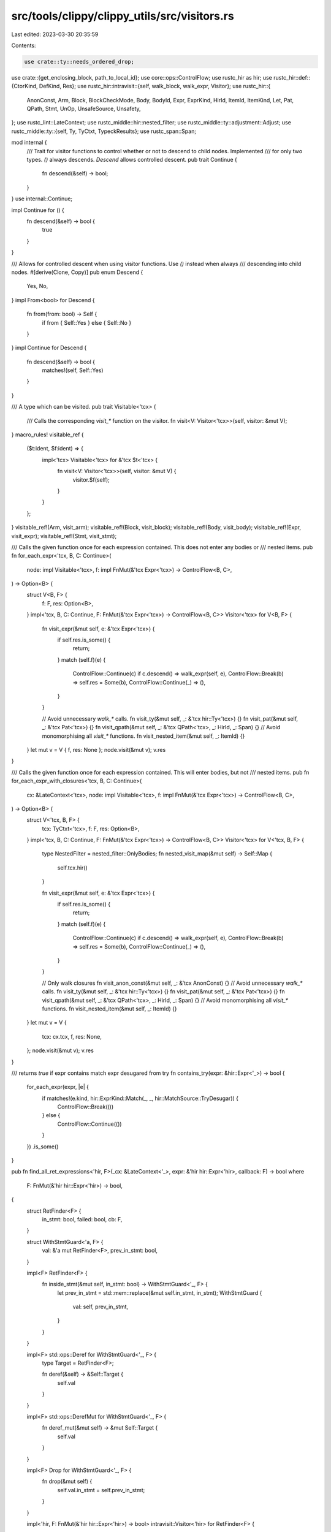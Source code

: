 src/tools/clippy/clippy_utils/src/visitors.rs
=============================================

Last edited: 2023-03-30 20:35:59

Contents:

.. code-block:: rs

    use crate::ty::needs_ordered_drop;
use crate::{get_enclosing_block, path_to_local_id};
use core::ops::ControlFlow;
use rustc_hir as hir;
use rustc_hir::def::{CtorKind, DefKind, Res};
use rustc_hir::intravisit::{self, walk_block, walk_expr, Visitor};
use rustc_hir::{
    AnonConst, Arm, Block, BlockCheckMode, Body, BodyId, Expr, ExprKind, HirId, ItemId, ItemKind, Let, Pat, QPath,
    Stmt, UnOp, UnsafeSource, Unsafety,
};
use rustc_lint::LateContext;
use rustc_middle::hir::nested_filter;
use rustc_middle::ty::adjustment::Adjust;
use rustc_middle::ty::{self, Ty, TyCtxt, TypeckResults};
use rustc_span::Span;

mod internal {
    /// Trait for visitor functions to control whether or not to descend to child nodes. Implemented
    /// for only two types. `()` always descends. `Descend` allows controlled descent.
    pub trait Continue {
        fn descend(&self) -> bool;
    }
}
use internal::Continue;

impl Continue for () {
    fn descend(&self) -> bool {
        true
    }
}

/// Allows for controlled descent when using visitor functions. Use `()` instead when always
/// descending into child nodes.
#[derive(Clone, Copy)]
pub enum Descend {
    Yes,
    No,
}
impl From<bool> for Descend {
    fn from(from: bool) -> Self {
        if from { Self::Yes } else { Self::No }
    }
}
impl Continue for Descend {
    fn descend(&self) -> bool {
        matches!(self, Self::Yes)
    }
}

/// A type which can be visited.
pub trait Visitable<'tcx> {
    /// Calls the corresponding `visit_*` function on the visitor.
    fn visit<V: Visitor<'tcx>>(self, visitor: &mut V);
}
macro_rules! visitable_ref {
    ($t:ident, $f:ident) => {
        impl<'tcx> Visitable<'tcx> for &'tcx $t<'tcx> {
            fn visit<V: Visitor<'tcx>>(self, visitor: &mut V) {
                visitor.$f(self);
            }
        }
    };
}
visitable_ref!(Arm, visit_arm);
visitable_ref!(Block, visit_block);
visitable_ref!(Body, visit_body);
visitable_ref!(Expr, visit_expr);
visitable_ref!(Stmt, visit_stmt);

/// Calls the given function once for each expression contained. This does not enter any bodies or
/// nested items.
pub fn for_each_expr<'tcx, B, C: Continue>(
    node: impl Visitable<'tcx>,
    f: impl FnMut(&'tcx Expr<'tcx>) -> ControlFlow<B, C>,
) -> Option<B> {
    struct V<B, F> {
        f: F,
        res: Option<B>,
    }
    impl<'tcx, B, C: Continue, F: FnMut(&'tcx Expr<'tcx>) -> ControlFlow<B, C>> Visitor<'tcx> for V<B, F> {
        fn visit_expr(&mut self, e: &'tcx Expr<'tcx>) {
            if self.res.is_some() {
                return;
            }
            match (self.f)(e) {
                ControlFlow::Continue(c) if c.descend() => walk_expr(self, e),
                ControlFlow::Break(b) => self.res = Some(b),
                ControlFlow::Continue(_) => (),
            }
        }

        // Avoid unnecessary `walk_*` calls.
        fn visit_ty(&mut self, _: &'tcx hir::Ty<'tcx>) {}
        fn visit_pat(&mut self, _: &'tcx Pat<'tcx>) {}
        fn visit_qpath(&mut self, _: &'tcx QPath<'tcx>, _: HirId, _: Span) {}
        // Avoid monomorphising all `visit_*` functions.
        fn visit_nested_item(&mut self, _: ItemId) {}
    }
    let mut v = V { f, res: None };
    node.visit(&mut v);
    v.res
}

/// Calls the given function once for each expression contained. This will enter bodies, but not
/// nested items.
pub fn for_each_expr_with_closures<'tcx, B, C: Continue>(
    cx: &LateContext<'tcx>,
    node: impl Visitable<'tcx>,
    f: impl FnMut(&'tcx Expr<'tcx>) -> ControlFlow<B, C>,
) -> Option<B> {
    struct V<'tcx, B, F> {
        tcx: TyCtxt<'tcx>,
        f: F,
        res: Option<B>,
    }
    impl<'tcx, B, C: Continue, F: FnMut(&'tcx Expr<'tcx>) -> ControlFlow<B, C>> Visitor<'tcx> for V<'tcx, B, F> {
        type NestedFilter = nested_filter::OnlyBodies;
        fn nested_visit_map(&mut self) -> Self::Map {
            self.tcx.hir()
        }

        fn visit_expr(&mut self, e: &'tcx Expr<'tcx>) {
            if self.res.is_some() {
                return;
            }
            match (self.f)(e) {
                ControlFlow::Continue(c) if c.descend() => walk_expr(self, e),
                ControlFlow::Break(b) => self.res = Some(b),
                ControlFlow::Continue(_) => (),
            }
        }

        // Only walk closures
        fn visit_anon_const(&mut self, _: &'tcx AnonConst) {}
        // Avoid unnecessary `walk_*` calls.
        fn visit_ty(&mut self, _: &'tcx hir::Ty<'tcx>) {}
        fn visit_pat(&mut self, _: &'tcx Pat<'tcx>) {}
        fn visit_qpath(&mut self, _: &'tcx QPath<'tcx>, _: HirId, _: Span) {}
        // Avoid monomorphising all `visit_*` functions.
        fn visit_nested_item(&mut self, _: ItemId) {}
    }
    let mut v = V {
        tcx: cx.tcx,
        f,
        res: None,
    };
    node.visit(&mut v);
    v.res
}

/// returns `true` if expr contains match expr desugared from try
fn contains_try(expr: &hir::Expr<'_>) -> bool {
    for_each_expr(expr, |e| {
        if matches!(e.kind, hir::ExprKind::Match(_, _, hir::MatchSource::TryDesugar)) {
            ControlFlow::Break(())
        } else {
            ControlFlow::Continue(())
        }
    })
    .is_some()
}

pub fn find_all_ret_expressions<'hir, F>(_cx: &LateContext<'_>, expr: &'hir hir::Expr<'hir>, callback: F) -> bool
where
    F: FnMut(&'hir hir::Expr<'hir>) -> bool,
{
    struct RetFinder<F> {
        in_stmt: bool,
        failed: bool,
        cb: F,
    }

    struct WithStmtGuard<'a, F> {
        val: &'a mut RetFinder<F>,
        prev_in_stmt: bool,
    }

    impl<F> RetFinder<F> {
        fn inside_stmt(&mut self, in_stmt: bool) -> WithStmtGuard<'_, F> {
            let prev_in_stmt = std::mem::replace(&mut self.in_stmt, in_stmt);
            WithStmtGuard {
                val: self,
                prev_in_stmt,
            }
        }
    }

    impl<F> std::ops::Deref for WithStmtGuard<'_, F> {
        type Target = RetFinder<F>;

        fn deref(&self) -> &Self::Target {
            self.val
        }
    }

    impl<F> std::ops::DerefMut for WithStmtGuard<'_, F> {
        fn deref_mut(&mut self) -> &mut Self::Target {
            self.val
        }
    }

    impl<F> Drop for WithStmtGuard<'_, F> {
        fn drop(&mut self) {
            self.val.in_stmt = self.prev_in_stmt;
        }
    }

    impl<'hir, F: FnMut(&'hir hir::Expr<'hir>) -> bool> intravisit::Visitor<'hir> for RetFinder<F> {
        fn visit_stmt(&mut self, stmt: &'hir hir::Stmt<'_>) {
            intravisit::walk_stmt(&mut *self.inside_stmt(true), stmt);
        }

        fn visit_expr(&mut self, expr: &'hir hir::Expr<'_>) {
            if self.failed {
                return;
            }
            if self.in_stmt {
                match expr.kind {
                    hir::ExprKind::Ret(Some(expr)) => self.inside_stmt(false).visit_expr(expr),
                    _ => intravisit::walk_expr(self, expr),
                }
            } else {
                match expr.kind {
                    hir::ExprKind::If(cond, then, else_opt) => {
                        self.inside_stmt(true).visit_expr(cond);
                        self.visit_expr(then);
                        if let Some(el) = else_opt {
                            self.visit_expr(el);
                        }
                    },
                    hir::ExprKind::Match(cond, arms, _) => {
                        self.inside_stmt(true).visit_expr(cond);
                        for arm in arms {
                            self.visit_expr(arm.body);
                        }
                    },
                    hir::ExprKind::Block(..) => intravisit::walk_expr(self, expr),
                    hir::ExprKind::Ret(Some(expr)) => self.visit_expr(expr),
                    _ => self.failed |= !(self.cb)(expr),
                }
            }
        }
    }

    !contains_try(expr) && {
        let mut ret_finder = RetFinder {
            in_stmt: false,
            failed: false,
            cb: callback,
        };
        ret_finder.visit_expr(expr);
        !ret_finder.failed
    }
}

/// Checks if the given resolved path is used in the given body.
pub fn is_res_used(cx: &LateContext<'_>, res: Res, body: BodyId) -> bool {
    for_each_expr_with_closures(cx, cx.tcx.hir().body(body).value, |e| {
        if let ExprKind::Path(p) = &e.kind {
            if cx.qpath_res(p, e.hir_id) == res {
                return ControlFlow::Break(());
            }
        }
        ControlFlow::Continue(())
    })
    .is_some()
}

/// Checks if the given local is used.
pub fn is_local_used<'tcx>(cx: &LateContext<'tcx>, visitable: impl Visitable<'tcx>, id: HirId) -> bool {
    for_each_expr_with_closures(cx, visitable, |e| {
        if path_to_local_id(e, id) {
            ControlFlow::Break(())
        } else {
            ControlFlow::Continue(())
        }
    })
    .is_some()
}

/// Checks if the given expression is a constant.
pub fn is_const_evaluatable<'tcx>(cx: &LateContext<'tcx>, e: &'tcx Expr<'_>) -> bool {
    struct V<'a, 'tcx> {
        cx: &'a LateContext<'tcx>,
        is_const: bool,
    }
    impl<'tcx> Visitor<'tcx> for V<'_, 'tcx> {
        type NestedFilter = nested_filter::OnlyBodies;
        fn nested_visit_map(&mut self) -> Self::Map {
            self.cx.tcx.hir()
        }

        fn visit_expr(&mut self, e: &'tcx Expr<'_>) {
            if !self.is_const {
                return;
            }
            match e.kind {
                ExprKind::ConstBlock(_) => return,
                ExprKind::Call(
                    &Expr {
                        kind: ExprKind::Path(ref p),
                        hir_id,
                        ..
                    },
                    _,
                ) if self
                    .cx
                    .qpath_res(p, hir_id)
                    .opt_def_id()
                    .map_or(false, |id| self.cx.tcx.is_const_fn_raw(id)) => {},
                ExprKind::MethodCall(..)
                    if self
                        .cx
                        .typeck_results()
                        .type_dependent_def_id(e.hir_id)
                        .map_or(false, |id| self.cx.tcx.is_const_fn_raw(id)) => {},
                ExprKind::Binary(_, lhs, rhs)
                    if self.cx.typeck_results().expr_ty(lhs).peel_refs().is_primitive_ty()
                        && self.cx.typeck_results().expr_ty(rhs).peel_refs().is_primitive_ty() => {},
                ExprKind::Unary(UnOp::Deref, e) if self.cx.typeck_results().expr_ty(e).is_ref() => (),
                ExprKind::Unary(_, e) if self.cx.typeck_results().expr_ty(e).peel_refs().is_primitive_ty() => (),
                ExprKind::Index(base, _)
                    if matches!(
                        self.cx.typeck_results().expr_ty(base).peel_refs().kind(),
                        ty::Slice(_) | ty::Array(..)
                    ) => {},
                ExprKind::Path(ref p)
                    if matches!(
                        self.cx.qpath_res(p, e.hir_id),
                        Res::Def(
                            DefKind::Const
                                | DefKind::AssocConst
                                | DefKind::AnonConst
                                | DefKind::ConstParam
                                | DefKind::Ctor(..)
                                | DefKind::Fn
                                | DefKind::AssocFn,
                            _
                        ) | Res::SelfCtor(_)
                    ) => {},

                ExprKind::AddrOf(..)
                | ExprKind::Array(_)
                | ExprKind::Block(..)
                | ExprKind::Cast(..)
                | ExprKind::DropTemps(_)
                | ExprKind::Field(..)
                | ExprKind::If(..)
                | ExprKind::Let(..)
                | ExprKind::Lit(_)
                | ExprKind::Match(..)
                | ExprKind::Repeat(..)
                | ExprKind::Struct(..)
                | ExprKind::Tup(_)
                | ExprKind::Type(..) => (),

                _ => {
                    self.is_const = false;
                    return;
                },
            }
            walk_expr(self, e);
        }
    }

    let mut v = V { cx, is_const: true };
    v.visit_expr(e);
    v.is_const
}

/// Checks if the given expression performs an unsafe operation outside of an unsafe block.
pub fn is_expr_unsafe<'tcx>(cx: &LateContext<'tcx>, e: &'tcx Expr<'_>) -> bool {
    struct V<'a, 'tcx> {
        cx: &'a LateContext<'tcx>,
        is_unsafe: bool,
    }
    impl<'tcx> Visitor<'tcx> for V<'_, 'tcx> {
        type NestedFilter = nested_filter::OnlyBodies;
        fn nested_visit_map(&mut self) -> Self::Map {
            self.cx.tcx.hir()
        }
        fn visit_expr(&mut self, e: &'tcx Expr<'_>) {
            if self.is_unsafe {
                return;
            }
            match e.kind {
                ExprKind::Unary(UnOp::Deref, e) if self.cx.typeck_results().expr_ty(e).is_unsafe_ptr() => {
                    self.is_unsafe = true;
                },
                ExprKind::MethodCall(..)
                    if self
                        .cx
                        .typeck_results()
                        .type_dependent_def_id(e.hir_id)
                        .map_or(false, |id| self.cx.tcx.fn_sig(id).unsafety() == Unsafety::Unsafe) =>
                {
                    self.is_unsafe = true;
                },
                ExprKind::Call(func, _) => match *self.cx.typeck_results().expr_ty(func).peel_refs().kind() {
                    ty::FnDef(id, _) if self.cx.tcx.fn_sig(id).unsafety() == Unsafety::Unsafe => self.is_unsafe = true,
                    ty::FnPtr(sig) if sig.unsafety() == Unsafety::Unsafe => self.is_unsafe = true,
                    _ => walk_expr(self, e),
                },
                ExprKind::Path(ref p)
                    if self
                        .cx
                        .qpath_res(p, e.hir_id)
                        .opt_def_id()
                        .map_or(false, |id| self.cx.tcx.is_mutable_static(id)) =>
                {
                    self.is_unsafe = true;
                },
                _ => walk_expr(self, e),
            }
        }
        fn visit_block(&mut self, b: &'tcx Block<'_>) {
            if !matches!(b.rules, BlockCheckMode::UnsafeBlock(_)) {
                walk_block(self, b);
            }
        }
        fn visit_nested_item(&mut self, id: ItemId) {
            if let ItemKind::Impl(i) = &self.cx.tcx.hir().item(id).kind {
                self.is_unsafe = i.unsafety == Unsafety::Unsafe;
            }
        }
    }
    let mut v = V { cx, is_unsafe: false };
    v.visit_expr(e);
    v.is_unsafe
}

/// Checks if the given expression contains an unsafe block
pub fn contains_unsafe_block<'tcx>(cx: &LateContext<'tcx>, e: &'tcx Expr<'tcx>) -> bool {
    struct V<'cx, 'tcx> {
        cx: &'cx LateContext<'tcx>,
        found_unsafe: bool,
    }
    impl<'tcx> Visitor<'tcx> for V<'_, 'tcx> {
        type NestedFilter = nested_filter::OnlyBodies;
        fn nested_visit_map(&mut self) -> Self::Map {
            self.cx.tcx.hir()
        }

        fn visit_block(&mut self, b: &'tcx Block<'_>) {
            if self.found_unsafe {
                return;
            }
            if b.rules == BlockCheckMode::UnsafeBlock(UnsafeSource::UserProvided) {
                self.found_unsafe = true;
                return;
            }
            walk_block(self, b);
        }
    }
    let mut v = V {
        cx,
        found_unsafe: false,
    };
    v.visit_expr(e);
    v.found_unsafe
}

/// Runs the given function for each sub-expression producing the final value consumed by the parent
/// of the give expression.
///
/// e.g. for the following expression
/// ```rust,ignore
/// if foo {
///     f(0)
/// } else {
///     1 + 1
/// }
/// ```
/// this will pass both `f(0)` and `1+1` to the given function.
pub fn for_each_value_source<'tcx, B>(
    e: &'tcx Expr<'tcx>,
    f: &mut impl FnMut(&'tcx Expr<'tcx>) -> ControlFlow<B>,
) -> ControlFlow<B> {
    match e.kind {
        ExprKind::Block(Block { expr: Some(e), .. }, _) => for_each_value_source(e, f),
        ExprKind::Match(_, arms, _) => {
            for arm in arms {
                for_each_value_source(arm.body, f)?;
            }
            ControlFlow::Continue(())
        },
        ExprKind::If(_, if_expr, Some(else_expr)) => {
            for_each_value_source(if_expr, f)?;
            for_each_value_source(else_expr, f)
        },
        ExprKind::DropTemps(e) => for_each_value_source(e, f),
        _ => f(e),
    }
}

/// Runs the given function for each path expression referencing the given local which occur after
/// the given expression.
pub fn for_each_local_use_after_expr<'tcx, B>(
    cx: &LateContext<'tcx>,
    local_id: HirId,
    expr_id: HirId,
    f: impl FnMut(&'tcx Expr<'tcx>) -> ControlFlow<B>,
) -> ControlFlow<B> {
    struct V<'cx, 'tcx, F, B> {
        cx: &'cx LateContext<'tcx>,
        local_id: HirId,
        expr_id: HirId,
        found: bool,
        res: ControlFlow<B>,
        f: F,
    }
    impl<'cx, 'tcx, F: FnMut(&'tcx Expr<'tcx>) -> ControlFlow<B>, B> Visitor<'tcx> for V<'cx, 'tcx, F, B> {
        type NestedFilter = nested_filter::OnlyBodies;
        fn nested_visit_map(&mut self) -> Self::Map {
            self.cx.tcx.hir()
        }

        fn visit_expr(&mut self, e: &'tcx Expr<'tcx>) {
            if !self.found {
                if e.hir_id == self.expr_id {
                    self.found = true;
                } else {
                    walk_expr(self, e);
                }
                return;
            }
            if self.res.is_break() {
                return;
            }
            if path_to_local_id(e, self.local_id) {
                self.res = (self.f)(e);
            } else {
                walk_expr(self, e);
            }
        }
    }

    if let Some(b) = get_enclosing_block(cx, local_id) {
        let mut v = V {
            cx,
            local_id,
            expr_id,
            found: false,
            res: ControlFlow::Continue(()),
            f,
        };
        v.visit_block(b);
        v.res
    } else {
        ControlFlow::Continue(())
    }
}

// Calls the given function for every unconsumed temporary created by the expression. Note the
// function is only guaranteed to be called for types which need to be dropped, but it may be called
// for other types.
#[allow(clippy::too_many_lines)]
pub fn for_each_unconsumed_temporary<'tcx, B>(
    cx: &LateContext<'tcx>,
    e: &'tcx Expr<'tcx>,
    mut f: impl FnMut(Ty<'tcx>) -> ControlFlow<B>,
) -> ControlFlow<B> {
    // Todo: Handle partially consumed values.
    fn helper<'tcx, B>(
        typeck: &'tcx TypeckResults<'tcx>,
        consume: bool,
        e: &'tcx Expr<'tcx>,
        f: &mut impl FnMut(Ty<'tcx>) -> ControlFlow<B>,
    ) -> ControlFlow<B> {
        if !consume
            || matches!(
                typeck.expr_adjustments(e),
                [adjust, ..] if matches!(adjust.kind, Adjust::Borrow(_) | Adjust::Deref(_))
            )
        {
            match e.kind {
                ExprKind::Path(QPath::Resolved(None, p))
                    if matches!(p.res, Res::Def(DefKind::Ctor(_, CtorKind::Const), _)) =>
                {
                    f(typeck.expr_ty(e))?;
                },
                ExprKind::Path(_)
                | ExprKind::Unary(UnOp::Deref, _)
                | ExprKind::Index(..)
                | ExprKind::Field(..)
                | ExprKind::AddrOf(..) => (),
                _ => f(typeck.expr_ty(e))?,
            }
        }
        match e.kind {
            ExprKind::AddrOf(_, _, e)
            | ExprKind::Field(e, _)
            | ExprKind::Unary(UnOp::Deref, e)
            | ExprKind::Match(e, ..)
            | ExprKind::Let(&Let { init: e, .. }) => {
                helper(typeck, false, e, f)?;
            },
            ExprKind::Block(&Block { expr: Some(e), .. }, _)
            | ExprKind::Box(e)
            | ExprKind::Cast(e, _)
            | ExprKind::Unary(_, e) => {
                helper(typeck, true, e, f)?;
            },
            ExprKind::Call(callee, args) => {
                helper(typeck, true, callee, f)?;
                for arg in args {
                    helper(typeck, true, arg, f)?;
                }
            },
            ExprKind::MethodCall(_, receiver, args, _) => {
                helper(typeck, true, receiver, f)?;
                for arg in args {
                    helper(typeck, true, arg, f)?;
                }
            },
            ExprKind::Tup(args) | ExprKind::Array(args) => {
                for arg in args {
                    helper(typeck, true, arg, f)?;
                }
            },
            ExprKind::Index(borrowed, consumed)
            | ExprKind::Assign(borrowed, consumed, _)
            | ExprKind::AssignOp(_, borrowed, consumed) => {
                helper(typeck, false, borrowed, f)?;
                helper(typeck, true, consumed, f)?;
            },
            ExprKind::Binary(_, lhs, rhs) => {
                helper(typeck, true, lhs, f)?;
                helper(typeck, true, rhs, f)?;
            },
            ExprKind::Struct(_, fields, default) => {
                for field in fields {
                    helper(typeck, true, field.expr, f)?;
                }
                if let Some(default) = default {
                    helper(typeck, false, default, f)?;
                }
            },
            ExprKind::If(cond, then, else_expr) => {
                helper(typeck, true, cond, f)?;
                helper(typeck, true, then, f)?;
                if let Some(else_expr) = else_expr {
                    helper(typeck, true, else_expr, f)?;
                }
            },
            ExprKind::Type(e, _) => {
                helper(typeck, consume, e, f)?;
            },

            // Either drops temporaries, jumps out of the current expression, or has no sub expression.
            ExprKind::DropTemps(_)
            | ExprKind::Ret(_)
            | ExprKind::Break(..)
            | ExprKind::Yield(..)
            | ExprKind::Block(..)
            | ExprKind::Loop(..)
            | ExprKind::Repeat(..)
            | ExprKind::Lit(_)
            | ExprKind::ConstBlock(_)
            | ExprKind::Closure { .. }
            | ExprKind::Path(_)
            | ExprKind::Continue(_)
            | ExprKind::InlineAsm(_)
            | ExprKind::Err => (),
        }
        ControlFlow::Continue(())
    }
    helper(cx.typeck_results(), true, e, &mut f)
}

pub fn any_temporaries_need_ordered_drop<'tcx>(cx: &LateContext<'tcx>, e: &'tcx Expr<'tcx>) -> bool {
    for_each_unconsumed_temporary(cx, e, |ty| {
        if needs_ordered_drop(cx, ty) {
            ControlFlow::Break(())
        } else {
            ControlFlow::Continue(())
        }
    })
    .is_break()
}

/// Runs the given function for each path expression referencing the given local which occur after
/// the given expression.
pub fn for_each_local_assignment<'tcx, B>(
    cx: &LateContext<'tcx>,
    local_id: HirId,
    f: impl FnMut(&'tcx Expr<'tcx>) -> ControlFlow<B>,
) -> ControlFlow<B> {
    struct V<'cx, 'tcx, F, B> {
        cx: &'cx LateContext<'tcx>,
        local_id: HirId,
        res: ControlFlow<B>,
        f: F,
    }
    impl<'cx, 'tcx, F: FnMut(&'tcx Expr<'tcx>) -> ControlFlow<B>, B> Visitor<'tcx> for V<'cx, 'tcx, F, B> {
        type NestedFilter = nested_filter::OnlyBodies;
        fn nested_visit_map(&mut self) -> Self::Map {
            self.cx.tcx.hir()
        }

        fn visit_expr(&mut self, e: &'tcx Expr<'tcx>) {
            if let ExprKind::Assign(lhs, rhs, _) = e.kind
                && self.res.is_continue()
                && path_to_local_id(lhs, self.local_id)
            {
                self.res = (self.f)(rhs);
                self.visit_expr(rhs);
            } else {
                walk_expr(self, e);
            }
        }
    }

    if let Some(b) = get_enclosing_block(cx, local_id) {
        let mut v = V {
            cx,
            local_id,
            res: ControlFlow::Continue(()),
            f,
        };
        v.visit_block(b);
        v.res
    } else {
        ControlFlow::Continue(())
    }
}

pub fn contains_break_or_continue(expr: &Expr<'_>) -> bool {
    for_each_expr(expr, |e| {
        if matches!(e.kind, ExprKind::Break(..) | ExprKind::Continue(..)) {
            ControlFlow::Break(())
        } else {
            ControlFlow::Continue(())
        }
    })
    .is_some()
}


